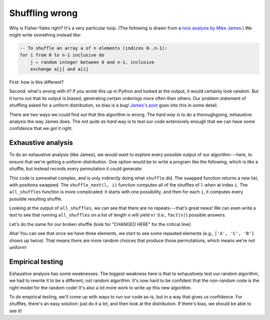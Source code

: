 Shuffling wrong
===============

Why is Fisher-Yates right? It's a very particular loop. (The following is drawn from a `nice analysis by Mike James <https://www.i-programmer.info/programming/theory/2744-how-not-to-shuffle-the-kunth-fisher-yates-algorithm.html>`_.) We might write something instead like:

.. code-block:: 

    -- To shuffle an array a of n elements (indices 0..n-1):
    for i from 0 to n-1 inclusive do
        j ← random integer between 0 and n-1, inclusive
        exchange a[j] and a[i]

First: how is this different?

Second: what's wrong with it? If you wrote this up in Python and looked at the output, it would certainly look random. But it turns out that its output is biased, generating certain orderings more often than others. Our problem statement of shuffling asked for a uniform distribution, so bias is a bug! `James's post <https://www.i-programmer.info/programming/theory/2744-how-not-to-shuffle-the-kunth-fisher-yates-algorithm.html>`_ goes into this in some detail.

There are two ways we could find out that this algorithm is wrong. The *hard way* is to do a thoroughgoing, exhaustive analysis the way James does. The *not quite as hard* way is to test our code extensively enough that we can have some confidence that we got it right.

Exhaustive analysis
-------------------

To do an exhaustive analysis (like James), we would want to explore every possible output of our algorithm---here, to ensure that we're getting a uniform distribution. One option would be to write a program like the following, which is *like* a shuffle, but instead records every permutation it could generate:

.. runner:: 

    import random

    def swapped(l, i, j):
        l_swapped = list(l)
        l_swapped[i] = l[j]
        l_swapped[j] = l[i]
        return l_swapped

    def shuffle_next(l, i):
        res = []
        for j in range(0, i+1):
            res.append(swapped(l, i, j))
        return res

    def all_shuffles(l_orig):
        i = len(l_orig) - 1
        possibilities = [l_orig]
        while i >= 1:
            next_possibilities = []
            for l in possibilities:
                # record all possible shuffles of existing possibilities
                next_possibilities.extend(shuffle_next(l, i))
            possibilities = next_possibilities
            i = i - 1
        return possibilities

    print(all_shuffles(list("")))
    print(all_shuffles(list("A")))
    print(all_shuffles(list("AB")))
    print(all_shuffles(list("ABC")))

    def fact(n):
        res = 1
        while n >= 2:
            res = res * n
            n = n - 1
        return res
        
    s = "ABCDEF"
    for i in range(len(s)+1):
        print(f'{i} {fact(i)} {len(all_shuffles(s[:i]))}')
        assert fact(i) == len(all_shuffles(s[:i]))

This code is somewhat complex, and is only indirectly doing what ``shuffle`` did. The ``swapped`` function returns a *new* list, with positions swapped. The ``shuffle_next(l, i)`` function computes all of the shuffles of ``l`` when at index ``i``. The ``all_shuffles`` function is more complicated: it starts with one possibility, and then for each ``i``, it computes every possible resulting shuffle.

Looking at the output of ``all_shuffles``, we can see that there are no repeats---that's great news! We can even write a test to see that running ``all_shuffles`` on a list of length ``n`` will yield ``n!`` (i.e., ``fact(n)``) possible answers.

Let's do the same for our broken shuffle (look for "CHANGED HERE" for the critical line):

.. runner:: 

    import random

    def swapped(l, i, j):
        l_swapped = list(l)
        l_swapped[i] = l[j]
        l_swapped[j] = l[i]
        return l_swapped

    def broken_shuffle_next(l, i):
        res = []
        for j in range(0, len(l)): # CHANGED HERE
            res.append(swapped(l, i, j))
        return res

    def broken_all_shuffles(l_orig):
        i = len(l_orig) - 1
        possibilities = [l_orig]
        while i >= 1:
            next_possibilities = []
            for l in possibilities:
                # record all possible shuffles of existing possibilities
                next_possibilities.extend(broken_shuffle_next(l, i))
            possibilities = next_possibilities
            i = i - 1
        return possibilities

    print(broken_all_shuffles(list("")))
    print(broken_all_shuffles(list("A")))
    print(broken_all_shuffles(list("AB")))
    print(broken_all_shuffles(list("ABC")))

    def fact(n):
        res = 1
        while n >= 2:
            res = res * n
            n = n - 1
        return res
        
    s = "ABCDEF"
    for i in range(len(s)+1):
        print(f'{i} {fact(i)} {len(broken_all_shuffles(s[:i]))}')
    #    assert fact(i) == len(all_shuffles(s[:i]))

Aha! You can see that once we have three elements, we start to see some repeated elements (e.g., ``['A', 'C', 'B']`` shows up twice). That means there are more random choices that produce those permutations, which means we're not uniform!

Empirical testing
-----------------

Exhaustive analysis has some weaknesses. The biggest weakness here is that to exhaustively test our random algorithm, we had to rewrite it to be a different, not random algorithm. It's now hard to be confident that the non-random code is the right model for the random code! It's also a lot more work to write up this new algorithm.

To do empirical testing, we'll come up with ways to run our code as-is, but in a way that gives us confidence. For shuffles, there's an easy solution: just do it a lot, and then look at the distribution. If there's bias, we should be able to see it!